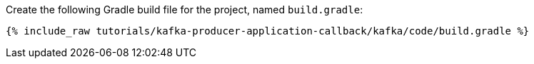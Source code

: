 Create the following Gradle build file for the project, named `build.gradle`:

+++++
<pre class="snippet"><code class="groovy">{% include_raw tutorials/kafka-producer-application-callback/kafka/code/build.gradle %}</code></pre>
+++++
